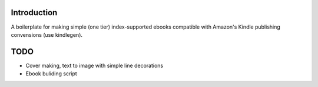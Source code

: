 Introduction
============

A boilerplate for making simple (one tier) index-supported ebooks compatible with Amazon's Kindle publishing convensions (use kindlegen).


TODO
====

* Cover making, text to image with simple line decorations

* Ebook buliding script
